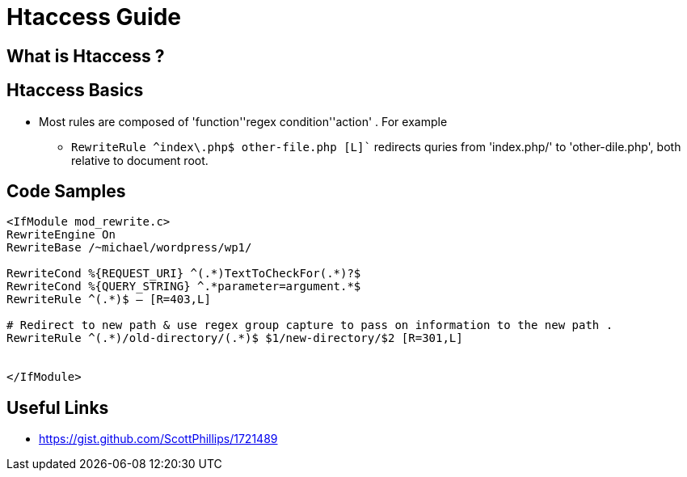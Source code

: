 = Htaccess Guide

== What is Htaccess ?

== Htaccess Basics

- Most rules are composed of 'function'+'regex condition'+'action' . For example
** `RewriteRule ^index\.php$ other-file.php [L]`` redirects quries from 'index.php/' to 'other-dile.php', both relative to document root.

== Code Samples 
[source,htaccess]
----

<IfModule mod_rewrite.c>
RewriteEngine On
RewriteBase /~michael/wordpress/wp1/

RewriteCond %{REQUEST_URI} ^(.*)TextToCheckFor(.*)?$
RewriteCond %{QUERY_STRING} ^.*parameter=argument.*$
RewriteRule ^(.*)$ – [R=403,L]

# Redirect to new path & use regex group capture to pass on information to the new path . 
RewriteRule ^(.*)/old-directory/(.*)$ $1/new-directory/$2 [R=301,L]


</IfModule>

----


== Useful Links
- https://gist.github.com/ScottPhillips/1721489
